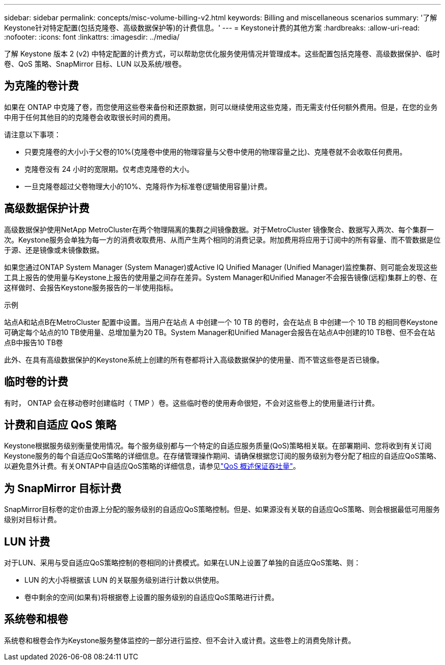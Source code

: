 ---
sidebar: sidebar 
permalink: concepts/misc-volume-billing-v2.html 
keywords: Billing and miscellaneous scenarios 
summary: '了解Keystone针对特定配置(包括克隆卷、高级数据保护等)的计费信息。' 
---
= Keystone计费的其他方案
:hardbreaks:
:allow-uri-read: 
:nofooter: 
:icons: font
:linkattrs: 
:imagesdir: ../media/


[role="lead"]
了解 Keystone 版本 2 (v2) 中特定配置的计费方式，可以帮助您优化服务使用情况并管理成本。这些配置包括克隆卷、高级数据保护、临时卷、QoS 策略、SnapMirror 目标、LUN 以及系统/根卷。



== 为克隆的卷计费

如果在 ONTAP 中克隆了卷，而您使用这些卷来备份和还原数据，则可以继续使用这些克隆，而无需支付任何额外费用。但是，在您的业务中用于任何其他目的的克隆卷会收取很长时间的费用。

请注意以下事项：

* 只要克隆卷的大小小于父卷的10%(克隆卷中使用的物理容量与父卷中使用的物理容量之比)、克隆卷就不会收取任何费用。
* 克隆卷没有 24 小时的宽限期。仅考虑克隆卷的大小。
* 一旦克隆卷超过父卷物理大小的10%、克隆将作为标准卷(逻辑使用容量)计费。




== 高级数据保护计费

高级数据保护使用NetApp MetroCluster在两个物理隔离的集群之间镜像数据。对于MetroCluster 镜像聚合、数据写入两次、每个集群一次。Keystone服务会单独为每一方的消费收取费用、从而产生两个相同的消费记录。附加费用将应用于订阅中的所有容量、而不管数据是位于源、还是镜像或未镜像数据。

如果您通过ONTAP System Manager (System Manager)或Active IQ Unified Manager (Unified Manager)监控集群、则可能会发现这些工具上报告的使用量与Keystone上报告的使用量之间存在差异。System Manager和Unified Manager不会报告镜像(远程)集群上的卷、在这样做时、会报告Keystone服务报告的一半使用指标。

.示例
站点A和站点B在MetroCluster 配置中设置。当用户在站点 A 中创建一个 10 TB 的卷时，会在站点 B 中创建一个 10 TB 的相同卷Keystone可确定每个站点的10 TB使用量、总增加量为20 TB。System Manager和Unified Manager会报告在站点A中创建的10 TB卷、但不会在站点B中报告10 TB卷

此外、在具有高级数据保护的Keystone系统上创建的所有卷都将计入高级数据保护的使用量、而不管这些卷是否已镜像。



== 临时卷的计费

有时， ONTAP 会在移动卷时创建临时（ TMP ）卷。这些临时卷的使用寿命很短，不会对这些卷上的使用量进行计费。



== 计费和自适应 QoS 策略

Keystone根据服务级别衡量使用情况。每个服务级别都与一个特定的自适应服务质量(QoS)策略相关联。在部署期间、您将收到有关订阅Keystone服务的每个自适应QoS策略的详细信息。在存储管理操作期间、请确保根据您订阅的服务级别为卷分配了相应的自适应QoS策略、以避免意外计费。有关ONTAP中自适应QoS策略的详细信息，请参见link:https://docs.netapp.com/us-en/ontap/performance-admin/guarantee-throughput-qos-task.html["QoS 概述保证吞吐量"^]。



== 为 SnapMirror 目标计费

SnapMirror目标卷的定价由源上分配的服务级别的自适应QoS策略控制。但是、如果源没有关联的自适应QoS策略、则会根据最低可用服务级别对目标计费。



== LUN 计费

对于LUN、采用与受自适应QoS策略控制的卷相同的计费模式。如果在LUN上设置了单独的自适应QoS策略、则：

* LUN 的大小将根据该 LUN 的关联服务级别进行计数以供使用。
* 卷中剩余的空间(如果有)将根据卷上设置的服务级别的自适应QoS策略进行计费。




== 系统卷和根卷

系统卷和根卷会作为Keystone服务整体监控的一部分进行监控、但不会计入或计费。这些卷上的消费免除计费。
